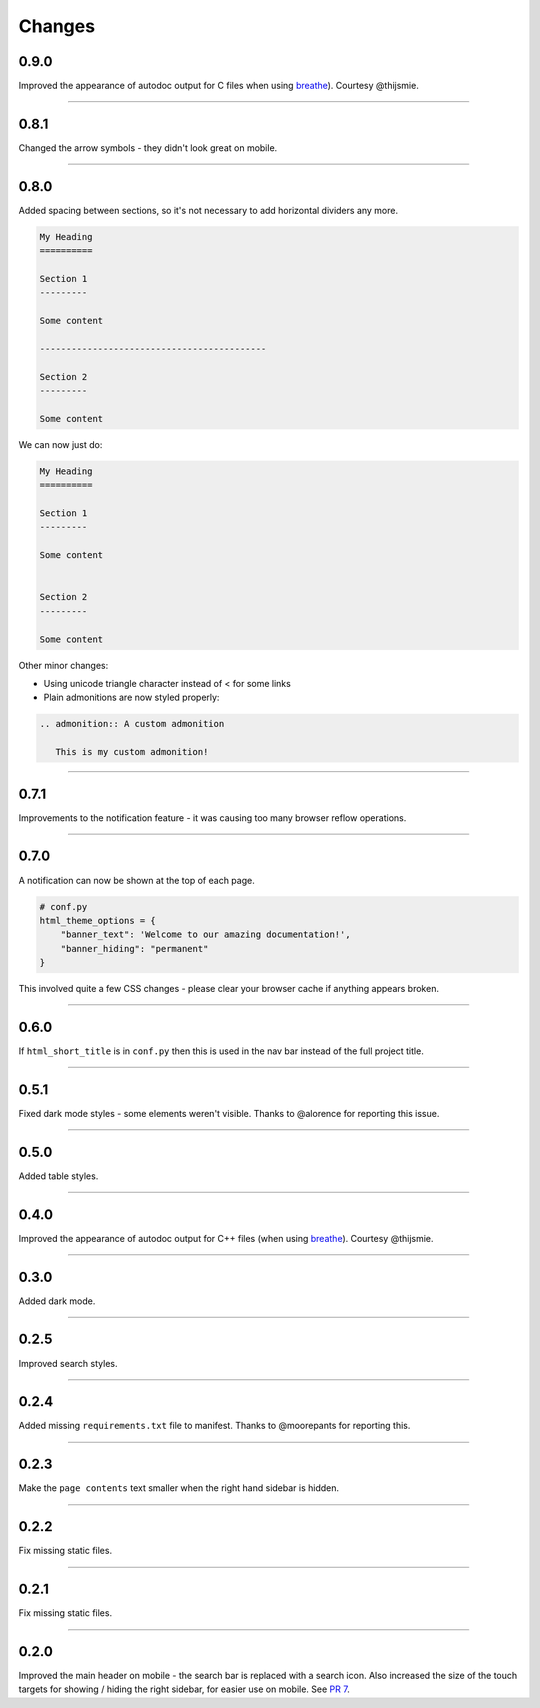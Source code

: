 Changes
=======

0.9.0
-----

Improved the appearance of autodoc output for C files when using
`breathe <https://breathe.readthedocs.io/en/latest/>`_). Courtesy @thijsmie.

-------------------------------------------------------------------------------

0.8.1
-----

Changed the arrow symbols - they didn't look great on mobile.

-------------------------------------------------------------------------------

0.8.0
-----

Added spacing between sections, so it's not necessary to add horizontal
dividers any more.

.. code-block:: rst

    My Heading
    ==========

    Section 1
    ---------

    Some content

    -------------------------------------------

    Section 2
    ---------

    Some content

We can now just do:

.. code-block:: rst

    My Heading
    ==========

    Section 1
    ---------

    Some content


    Section 2
    ---------

    Some content

Other minor changes:

* Using unicode triangle character instead of < for some links
* Plain admonitions are now styled properly:

.. code-block:: rst

  .. admonition:: A custom admonition

     This is my custom admonition!

-------------------------------------------------------------------------------

0.7.1
-----

Improvements to the notification feature - it was causing too many browser
reflow operations.

-------------------------------------------------------------------------------

0.7.0
-----

A notification can now be shown at the top of each page.

.. code-block:: python

    # conf.py
    html_theme_options = {
        "banner_text": 'Welcome to our amazing documentation!',
        "banner_hiding": "permanent"
    }

This involved quite a few CSS changes - please clear your browser cache if
anything appears broken.

-------------------------------------------------------------------------------

0.6.0
-----

If ``html_short_title`` is in ``conf.py`` then this is used in the nav bar
instead of the full project title.

-------------------------------------------------------------------------------

0.5.1
-----

Fixed dark mode styles - some elements weren't visible. Thanks to @alorence for
reporting this issue.

-------------------------------------------------------------------------------

0.5.0
-----

Added table styles.

-------------------------------------------------------------------------------

0.4.0
-----

Improved the appearance of autodoc output for C++ files (when using
`breathe <https://breathe.readthedocs.io/en/latest/>`_). Courtesy @thijsmie.

-------------------------------------------------------------------------------

0.3.0
-----

Added dark mode.

-------------------------------------------------------------------------------

0.2.5
-----

Improved search styles.

-------------------------------------------------------------------------------

0.2.4
-----

Added missing ``requirements.txt`` file to manifest. Thanks to @moorepants for
reporting this.

-------------------------------------------------------------------------------

0.2.3
-----
Make the ``page contents`` text smaller when the right hand sidebar is hidden.

-------------------------------------------------------------------------------

0.2.2
-----
Fix missing static files.

-------------------------------------------------------------------------------

0.2.1
-----
Fix missing static files.

-------------------------------------------------------------------------------

0.2.0
-----

Improved the main header on mobile - the search bar is replaced with a search
icon. Also increased the size of the touch targets for showing / hiding the
right sidebar, for easier use on mobile. See `PR 7 <https://github.com/piccolo-orm/piccolo_theme/pull/7>`_.
